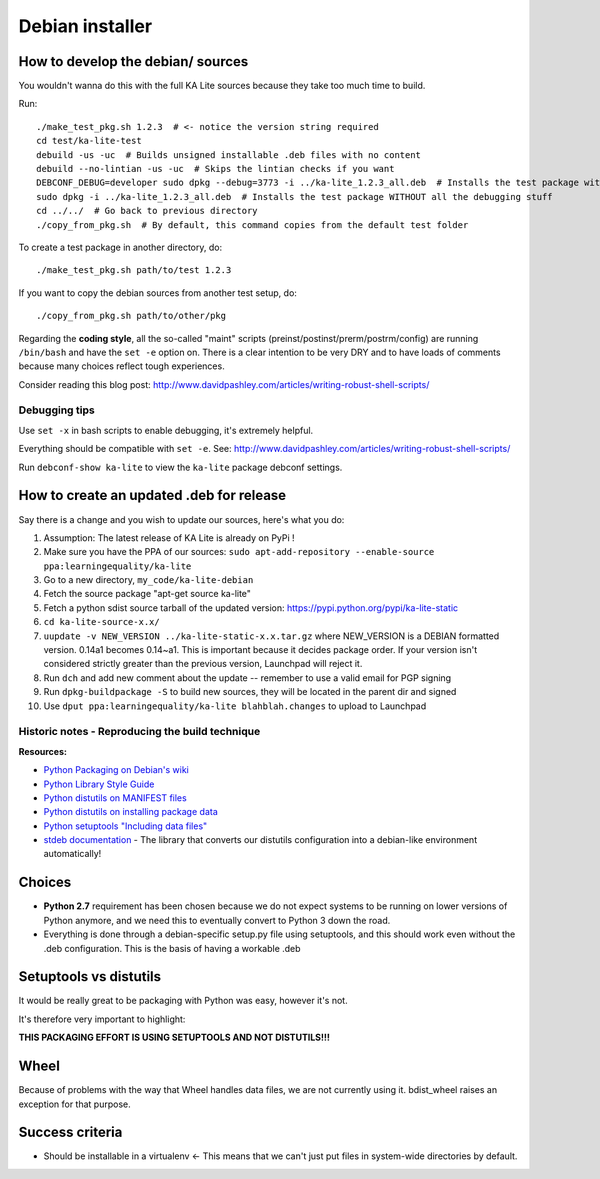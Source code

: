 Debian installer
================

How to develop the debian/ sources
----------------------------------

You wouldn't wanna do this with the full KA Lite sources because they
take too much time to build.

Run::

    ./make_test_pkg.sh 1.2.3  # <- notice the version string required
    cd test/ka-lite-test
    debuild -us -uc  # Builds unsigned installable .deb files with no content
    debuild --no-lintian -us -uc  # Skips the lintian checks if you want
    DEBCONF_DEBUG=developer sudo dpkg --debug=3773 -i ../ka-lite_1.2.3_all.deb  # Installs the test package with highest debug level
    sudo dpkg -i ../ka-lite_1.2.3_all.deb  # Installs the test package WITHOUT all the debugging stuff
    cd ../../  # Go back to previous directory
    ./copy_from_pkg.sh  # By default, this command copies from the default test folder


To create a test package in another directory, do::

    ./make_test_pkg.sh path/to/test 1.2.3

If you want to copy the debian sources from another test setup, do::

    ./copy_from_pkg.sh path/to/other/pkg


Regarding the **coding style**, all the so-called "maint" scripts (preinst/postinst/prerm/postrm/config) are
running ``/bin/bash`` and have the ``set -e`` option on. There is a clear intention to be very DRY and
to have loads of comments because many choices reflect tough experiences.

Consider reading this blog post: http://www.davidpashley.com/articles/writing-robust-shell-scripts/


Debugging tips
______________

Use ``set -x`` in bash scripts to enable debugging, it's extremely helpful.

Everything should be compatible with ``set -e``. See: http://www.davidpashley.com/articles/writing-robust-shell-scripts/

Run ``debconf-show ka-lite`` to view the ``ka-lite`` package debconf settings.

How to create an updated .deb for release
-----------------------------------------

Say there is a change and you wish to update our sources, here's what
you do:

1.  Assumption: The latest release of KA Lite is already on PyPi !
2.  Make sure you have the PPA of our sources:
    ``sudo apt-add-repository --enable-source ppa:learningequality/ka-lite``
3.  Go to a new directory, ``my_code/ka-lite-debian``
4.  Fetch the source package "apt-get source ka-lite"
5.  Fetch a python sdist source tarball of the updated version:
    https://pypi.python.org/pypi/ka-lite-static
6.  ``cd ka-lite-source-x.x/``
7.  ``uupdate -v NEW_VERSION ../ka-lite-static-x.x.tar.gz`` where
    NEW\_VERSION is a DEBIAN formatted version. 0.14a1 becomes 0.14~a1.
    This is important because it decides package order. If your version
    isn't considered strictly greater than the previous version,
    Launchpad will reject it.
8.  Run ``dch`` and add new comment about the update -- remember to use
    a valid email for PGP signing
9.  Run ``dpkg-buildpackage -S`` to build new sources, they will be
    located in the parent dir and signed
10. Use ``dput ppa:learningequality/ka-lite blahblah.changes`` to upload
    to Launchpad


Historic notes - Reproducing the build technique
________________________________________________

**Resources:**

-  `Python Packaging on Debian's
   wiki <https://wiki.debian.org/Python/Packaging>`__
-  `Python Library Style
   Guide <https://wiki.debian.org/Python/LibraryStyleGuide>`__
-  `Python distutils on MANIFEST
   files <https://docs.python.org/2/distutils/sourcedist.html#manifest>`__
-  `Python distutils on installing package
   data <https://docs.python.org/2/distutils/setupscript.html#distutils-installing-package-data>`__
-  `Python setuptools "Including data
   files" <https://pythonhosted.org/setuptools/setuptools.html#including-data-files>`__
-  `stdeb documentation <https://pypi.python.org/pypi/stdeb>`__ - The
   library that converts our distutils configuration into a debian-like
   environment automatically!

Choices
-------

-  **Python 2.7** requirement has been chosen because we do not expect
   systems to be running on lower versions of Python anymore, and we
   need this to eventually convert to Python 3 down the road.
-  Everything is done through a debian-specific setup.py file using
   setuptools, and this should work even without the .deb configuration.
   This is the basis of having a workable .deb

Setuptools vs distutils
-----------------------

It would be really great to be packaging with Python was easy, however
it's not.

It's therefore very important to highlight:

**THIS PACKAGING EFFORT IS USING SETUPTOOLS AND NOT DISTUTILS!!!**

Wheel
-----

Because of problems with the way that Wheel handles data files, we are
not currently using it. bdist\_wheel raises an exception for that
purpose.

Success criteria
----------------

-  Should be installable in a virtualenv <- This means that we can't
   just put files in system-wide directories by default.

